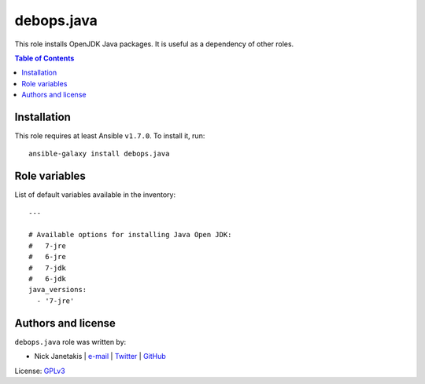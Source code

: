 debops.java
###########



This role installs OpenJDK Java packages. It is useful as a dependency of
other roles.

.. contents:: Table of Contents
   :local:
   :depth: 2
   :backlinks: top

Installation
~~~~~~~~~~~~

This role requires at least Ansible ``v1.7.0``. To install it, run::

    ansible-galaxy install debops.java




Role variables
~~~~~~~~~~~~~~

List of default variables available in the inventory::

    ---
    
    # Available options for installing Java Open JDK:
    #   7-jre
    #   6-jre
    #   7-jdk
    #   6-jdk
    java_versions:
      - '7-jre'




Authors and license
~~~~~~~~~~~~~~~~~~~

``debops.java`` role was written by:

- Nick Janetakis | `e-mail <mailto:nick.janetakis@gmail.com>`__ | `Twitter <https://twitter.com/nickjanetakis>`__ | `GitHub <https://github.com/nickjj>`__

License: `GPLv3 <https://tldrlegal.com/license/gnu-general-public-license-v3-%28gpl-3%29>`_

